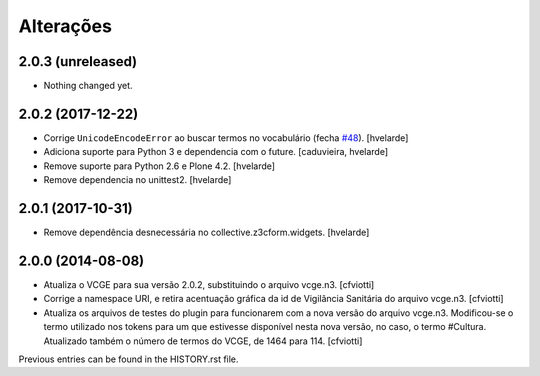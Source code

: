 Alterações
------------

2.0.3 (unreleased)
^^^^^^^^^^^^^^^^^^

- Nothing changed yet.


2.0.2 (2017-12-22)
^^^^^^^^^^^^^^^^^^

- Corrige ``UnicodeEncodeError`` ao buscar termos no vocabulário (fecha `#48 <https://github.com/plonegovbr/brasil.gov.vcge/issues/48>`_).
  [hvelarde]

- Adiciona suporte para Python 3 e dependencia com o future.
  [caduvieira, hvelarde]

- Remove suporte para Python 2.6 e Plone 4.2.
  [hvelarde]

- Remove dependencia no unittest2.
  [hvelarde]


2.0.1 (2017-10-31)
^^^^^^^^^^^^^^^^^^

- Remove dependência desnecessária no collective.z3cform.widgets.
  [hvelarde]


2.0.0 (2014-08-08)
^^^^^^^^^^^^^^^^^^

* Atualiza o VCGE para sua versão 2.0.2, substituindo o arquivo vcge.n3.
  [cfviotti]

* Corrige a namespace URI, e retira acentuação gráfica da id de Vigilância
  Sanitária do arquivo vcge.n3.
  [cfviotti]

* Atualiza os arquivos de testes do plugin para funcionarem com a nova
  versão do arquivo vcge.n3. Modificou-se o termo utilizado nos tokens
  para um que estivesse disponível nesta nova versão, no caso,
  o termo #Cultura. Atualizado também o número de termos do VCGE, de 1464
  para 114.
  [cfviotti]

Previous entries can be found in the HISTORY.rst file.

